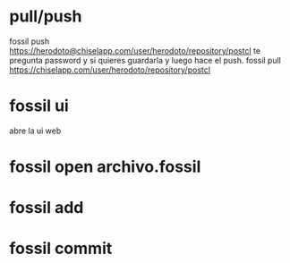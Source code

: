 * pull/push
fossil push
https://herodoto@chiselapp.com/user/herodoto/repository/postcl
te pregunta password y si quieres guardarla y luego hace el push.
fossil pull https://chiselapp.com/user/herodoto/repository/postcl
* fossil ui
abre la ui web
* fossil open archivo.fossil
* fossil add
* fossil commit


